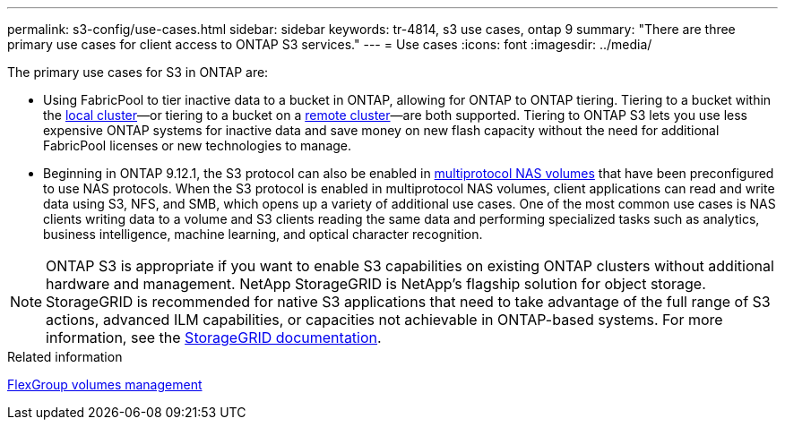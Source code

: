 ---
permalink: s3-config/use-cases.html
sidebar: sidebar
keywords: tr-4814, s3 use cases, ontap 9
summary: "There are three primary use cases for client access to ONTAP S3 services."
---
= Use cases
:icons: font
:imagesdir: ../media/

[.lead]
The primary use cases for S3 in ONTAP are:


* Using FabricPool to tier inactive data to a bucket in ONTAP, allowing for ONTAP to ONTAP tiering. Tiering to a bucket within the link:enable-ontap-s3-access-local-fabricpool-task.html[local cluster]—or tiering to a bucket on a link:enable-ontap-s3-access-remote-fabricpool-task.html[remote cluster]—are both supported.
Tiering to ONTAP S3 lets you use less expensive ONTAP systems for inactive data and save money on new flash capacity without the need for additional FabricPool licenses or new technologies to manage.

* Beginning in ONTAP 9.12.1, the S3 protocol can also be enabled in link:../s3-multiprotocol/index.html[multiprotocol NAS volumes] that have been preconfigured to use NAS protocols. When the S3 protocol is enabled in multiprotocol NAS volumes, client applications can read and write data using S3, NFS, and SMB, which opens up a variety of additional use cases. 
One of the most common use cases is NAS clients writing data to a volume and S3 clients reading the same data and performing specialized tasks such as analytics, business intelligence, machine learning, and optical character recognition.

NOTE: ONTAP S3 is appropriate if you want to enable S3 capabilities on existing ONTAP clusters without additional hardware and management. NetApp StorageGRID is NetApp's flagship solution for object storage. StorageGRID is recommended for native S3 applications that need to take advantage of the full range of S3 actions, advanced ILM capabilities, or capacities not achievable in ONTAP-based systems. For more information, see the link:https://docs.netapp.com/us-en/storagegrid-118/index.html[StorageGRID documentation^].







.Related information

link:../flexgroup/index.html[FlexGroup volumes management]

// 2024-Aug-23, ONTAPDOC-1808
// 2024-April-4, ONTAPDOC-1808
// 2023 Nov 10, Jira 1466